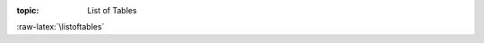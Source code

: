 .. Don't change this file.

:topic: List of Tables

.. index:: pair: List of Tables; Li-Pro.Net Sphinx Primer
   :name: ldsp-listoftables

.. index:: pair: Tables; Li-Pro.Net Sphinx Primer
   :name: ldsp-tables

:raw-latex:`\listoftables`

.. only:: html

   .. _tabellist:

   List of Tables
   ##############

   .. note:: *List of Tables* is not supported for |HTML|.

.. Local variables:
   coding: utf-8
   mode: text
   mode: rst
   End:
   vim: fileencoding=utf-8 filetype=rst :
